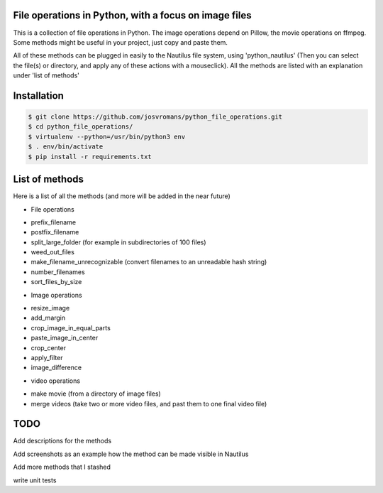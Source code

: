 ======================================================
File operations in Python, with a focus on image files
======================================================
This is a collection of file operations in Python.
The image operations depend on Pillow, the movie operations on ffmpeg.
Some methods might be useful in your project, just copy and paste them.

All of these methods can be plugged in easily to the Nautilus file system, using 'python_nautilus'
(Then you can select the file(s) or directory, and apply any of these actions with a mouseclick).
All the methods are listed with an explanation under 'list of methods'


============
Installation
============

.. code-block:: bash

    $ git clone https://github.com/josvromans/python_file_operations.git
    $ cd python_file_operations/
    $ virtualenv --python=/usr/bin/python3 env
    $ . env/bin/activate
    $ pip install -r requirements.txt


===============
List of methods
===============
Here is a list of all the methods (and more will be added in the near future)

* File operations
- prefix_filename
- postfix_filename
- split_large_folder (for example in subdirectories of 100 files)
- weed_out_files
- make_filename_unrecognizable (convert filenames to an unreadable hash string)
- number_filenames
- sort_files_by_size

* Image operations
- resize_image
- add_margin
- crop_image_in_equal_parts
- paste_image_in_center
- crop_center
- apply_filter
- image_difference


* video operations
- make movie (from a directory of image files)
- merge videos (take two or more video files, and past them to one final video file)


====
TODO
====
Add descriptions for the methods

Add screenshots as an example how the method can be made visible in Nautilus

Add more methods that I stashed

write unit tests
